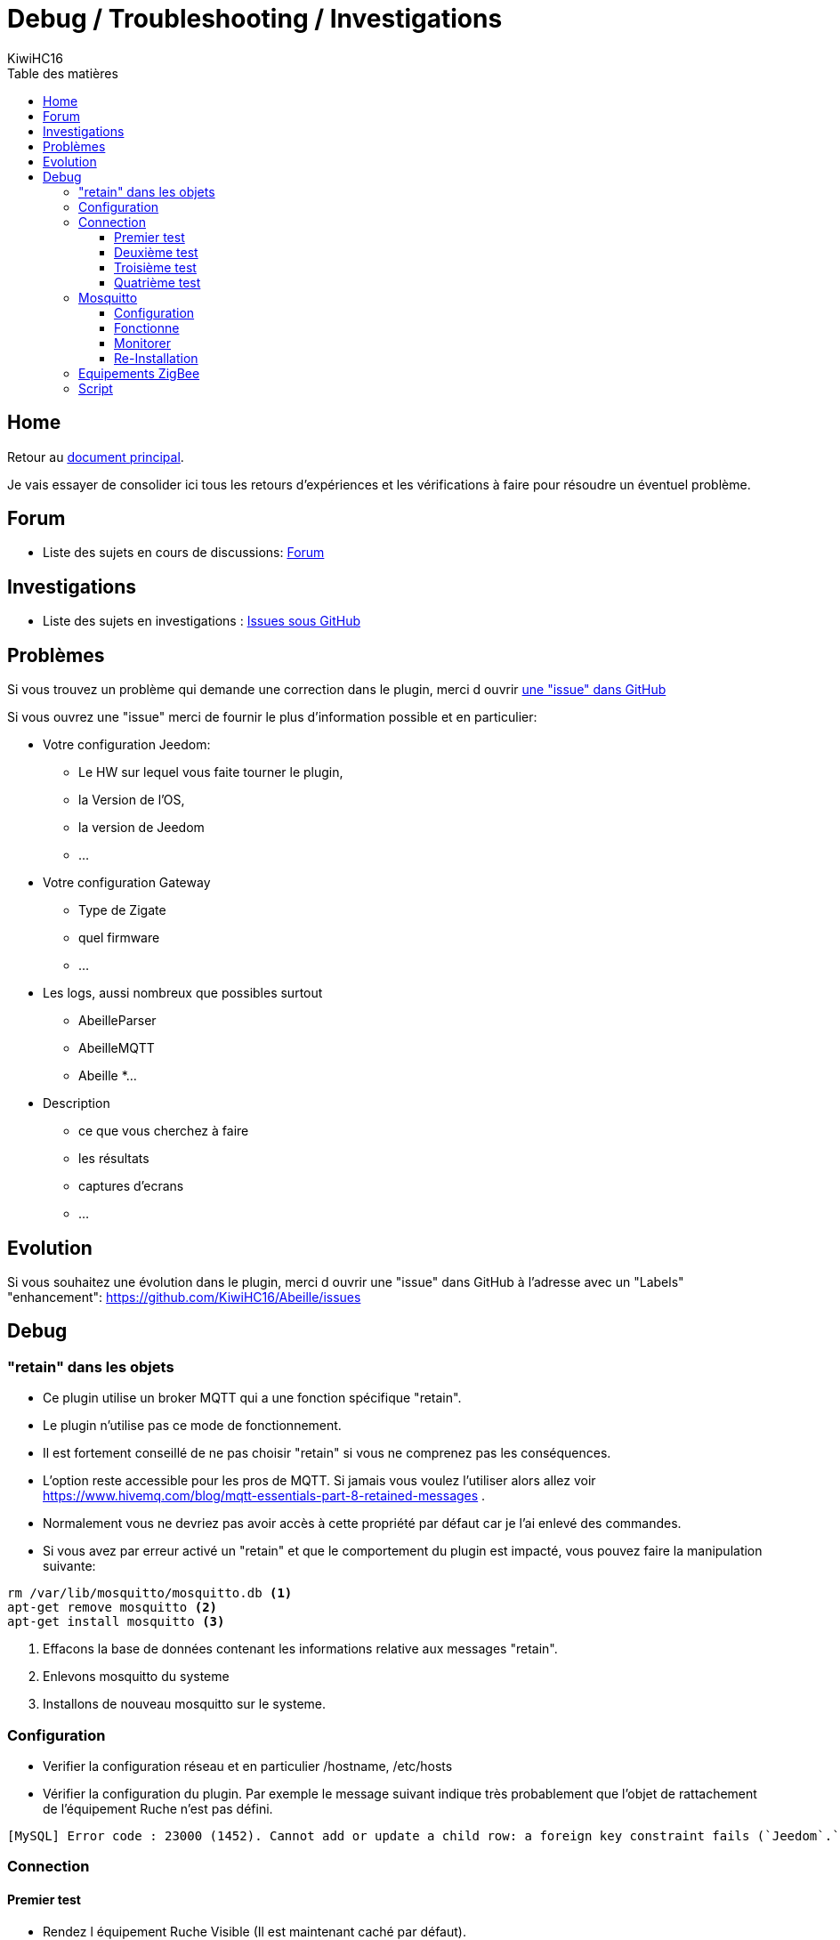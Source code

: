 = Debug / Troubleshooting / Investigations
KiwiHC16
:toc2:
:toclevels: 4
:toc-title: Table des matières
:imagesdir: ../images
:iconsdir: ../images/icons

== Home

Retour au link:index.html[document principal].

Je vais essayer de consolider ici tous les retours d'expériences et les vérifications à faire pour résoudre un éventuel problème.

== Forum

* Liste des sujets en cours de discussions: link:https://www.Jeedom.com/forum/viewtopic.php?f=59&t=33573&hilit=Abeille[Forum]

== Investigations

* Liste des sujets en investigations : link:https://github.com/KiwiHC16/Abeille/issues?utf8=✓&q=is%3Aissue[Issues sous GitHub]


== Problèmes

Si vous trouvez un problème qui demande une correction dans le plugin, merci d ouvrir link:https://github.com/KiwiHC16/Abeille/issues[une "issue" dans GitHub]

Si vous ouvrez une "issue" merci de fournir le plus d'information possible et en particulier:

- Votre configuration Jeedom:
* Le HW sur lequel vous faite tourner le plugin,
* la Version de l'OS,
* la version de Jeedom
* ...
- Votre configuration Gateway
* Type de Zigate
* quel firmware
* ...
- Les logs, aussi nombreux que possibles surtout
* AbeilleParser
* AbeilleMQTT
* Abeille
*...
- Description
* ce que vous cherchez à faire
* les résultats
* captures d'ecrans
* ...

== Evolution

Si vous souhaitez une évolution dans le plugin, merci d ouvrir une "issue" dans GitHub à l'adresse avec un "Labels" "enhancement": https://github.com/KiwiHC16/Abeille/issues


== Debug

=== "retain" dans les objets

* Ce plugin utilise un broker MQTT qui a une fonction spécifique "retain".
* Le plugin [underline]#n'utilise pas# ce mode de fonctionnement.
* [underline]#Il est fortement conseillé de ne pas choisir "retain"# si vous ne comprenez pas les conséquences.
* L'option reste accessible pour les pros de MQTT. Si jamais vous voulez l'utiliser alors allez voir https://www.hivemq.com/blog/mqtt-essentials-part-8-retained-messages .
* Normalement vous ne devriez pas avoir accès à cette propriété par défaut car je l'ai enlevé des commandes.
* Si vous avez par erreur activé un "retain" et que le comportement du plugin est impacté, vous pouvez faire la manipulation suivante:

----
rm /var/lib/mosquitto/mosquitto.db <1>
apt-get remove mosquitto <2>
apt-get install mosquitto <3>
----

<1> Effacons la base de données contenant les informations relative aux messages "retain".
<2> Enlevons mosquitto du systeme
<3> Installons de nouveau mosquitto sur le systeme.

=== Configuration

* Verifier la configuration réseau et en particulier /hostname, /etc/hosts
* Vérifier la configuration du plugin. Par exemple le message suivant indique très probablement que l'objet de rattachement de l'équipement Ruche n'est pas défini.


----
[MySQL] Error code : 23000 (1452). Cannot add or update a child row: a foreign key constraint fails (`Jeedom`.`eqLogic`, CONSTRAINT `fk_eqLogic_object1` FOREIGN KEY (`object_id`) REFERENCES `object` (`id`) ON DELETE SET NULL ON UPDATE CASCADE)
----

=== Connection

==== Premier test

* Rendez l équipement Ruche Visible (Il est maintenant caché par défaut).
* Dans l équipement ruche, appuyez sur le bouton "Version", vous devez récupérer la version logicielle dans le champ SW, la version de dev dans le champ SDK et les dates Last et Lasts Stamps doivent se mettre à jour à chaque fois. Si les dates se mettent à jour c'est que le dialogue Abeille-Zigate fonctionne dans les deux sens.

==== Deuxième test

* Vérifiez bien que vous n'avez pas plusieurs Plugins essayant d'utiliser le même port série (/dev/ttyUSBx).

==== Troisième test

* Tester la Zigate en ligne de commande

On envoie

----
stty -F/dev/ttyUSB0 115200 <1>
echo -ne '\x01\x02\x10\x49\x02\x10\x02\x14\xb0\xff\xfc\xfe\x02\x10\x03' > /dev/ttyUSB0 <2>
----

<1> On configure le port série
<2> On demande à la zigate de se mettre en inclusion.

(Cela peut être fait alors que le plugin est Zigate fonctionnent).

Cette commande demande à la Zigate de se mettre en Inclusion, vous devriez voir la LED bleu se mettre à clignoter et dans le log AbeilleParser vous devriez voir passer un message comme:


----
AbeilleParser 2018-02-28 04:21:32[DEBUG]-------------- 2018-02-28 04:21:32: protocolData size(20) message > 12 char
AbeilleParser 2018-02-28 04:21:32[DEBUG]Type: 8000 quality: 00
AbeilleParser 2018-02-28 04:21:32[DEBUG]type: 8000 (Status)(Not Processed)
AbeilleParser 2018-02-28 04:21:32[DEBUG]Length: 5
AbeilleParser 2018-02-28 04:21:32[DEBUG]Status: 00-(Success)
AbeilleParser 2018-02-28 04:21:32[DEBUG]SQN: b8
----

Si la LED bleue clignote cela confirme que le dialogue Abeille vers Zigate fonctionne.

PS: la configuration du port peu varier d'un système à l'autre donc il peut être nécesaire de jouer avec stty en rajoutant les arguments raw, cs8, -parenb et autres.

==== Quatrième test

Arretez le plugin Abeille. Lancer la commande dans un terminal (Ecoute):

----
cat /dev/ttyUSB0 | hexdump -vC
----

Dans un second terminal envoiyez la commande
----
stty -F/dev/ttyUSB0 115200
echo -ne '\x01\x02\x10\x49\x02\x10\x02\x14\xb0\xff\xfc\xfe\x02\x10\x03' > /dev/ttyUSB0
----

Dans le premier terminal (Ecoute) vous devriez voir passer du traffic comme:
----
www-data@Abeille:~/html/log$ cat /dev/ttyUSB0 | hexdump -vC
00000000  01 80 02 10 02 10 02 15  77 02 10 bb 02 10 49 02  |........w.....I.|
00000010  10 03 01 80 02 10 02 10  02 15 70 02 10 bc 02 10  |..........p.....|
----

Cela confirme Zigate vers Jeedom

=== Mosquitto

* Abeille utilise un broker mosquitto pour échanger des messages entre les modules logicielles.
* mosquitto est installé sur la machine par défaut lors de l'installation des dépendances, vous pouvez utiliser un autre broker, sur une autre machine si vous le souhaitez (pas testé)

==== Configuration

* La configuration générale du plugin propose les paramètres :
- Adresse du broker Mosquitto (peut être présent ailleurs sur le réseau)
- Port du serveur Mosquitto (1883 par défaut)
- Identifiant de Jeedom avec lequel il publiera sur le broker
- Il est possible d'ajouter un compte et mot de passe si la connexion le requiert.
- QoS à utiliser (par défaut 0).

==== Fonctionne
* Dans santé vous avez le plugin en alerte car mosquitto ne repond pas.
- Faites un 'ps -ef | grep mosquitto' pour voir si le process tourne.
- Lancez à la main mosquitto; Juste 'mosquitto' en ligne de commande.
- Lancez à la main mosquitto avec votre fichier de configuration en ligne de commande: 'mosquitto -c /etc/mosquitto/mosquitto.conf' (Corrigez les erreurs si il y a).
- Experience: après coupure de courant:
----
mosquitto -c /etc/mosquitto/mosquitto.conf
1516788158: Error: Success.
1516788158: Error: Couldn't open database.
----

la solution a été de supprimer la base de donnée et de réinstaller mosquitto:

----
rm /var/lib/mosquitto/mosquitto.db
apt-get remove mosquitto
apt-get install mosquitto
----

==== Monitorer

Monitorer les messages
----
mosquitto_sub -t "=" -v
----

==== Re-Installation
* Debian 8 sur VM
- Je viens d'installer le plugin Abeille sur une Debian 8 en VM x86 64.
- Impossible de lancer le demon.
- Même un /etc/init.d/mosquitto start à la main ne fonctionne pas.
- Après des recherches infructueuse je suis passé par synaptic (ssh root@machine -Y) et fait "reinstallé" de tous les modules mosquitto. Et maintenant cela fonctionne.


=== Equipements ZigBee

La ruche possede des commandes pour interroger les objets. Les deux principales sont ActiveEndPoint et SingleDescriptorRequest.

image:Capture_d_ecran_2018_02_06_a_17_33_19.png[]

Dans ActiveEndPoint mettre l'adresse de l'équipement dans le titre puis clic sur le bouton ActiveEndPoint.

Regardez dans la log AbeilleParser, vous devez voir passer la réponse. Par exemple pour une ampoule IKEA:
----
AbeilleParser: 2018-02-06 17:40:16[DEBUG]-------------- 2018-02-06 17:40:16: protocolData
AbeilleParser: 2018-02-06 17:40:16[DEBUG]message > 12 char
AbeilleParser: 2018-02-06 17:40:16[DEBUG]Type: 8045 quality: 93
AbeilleParser: 2018-02-06 17:40:16[DEBUG]type: 8045 (Active Endpoints Response)(Not Processed)
AbeilleParser: 2018-02-06 17:40:16[DEBUG]SQN : da
AbeilleParser: 2018-02-06 17:40:16[DEBUG]Status : 00
AbeilleParser: 2018-02-06 17:40:16[DEBUG]Short Address : 6e1b
AbeilleParser: 2018-02-06 17:40:16[DEBUG]Endpoint Count : 01
AbeilleParser: 2018-02-06 17:40:16[DEBUG]Endpoint List :
AbeilleParser: 2018-02-06 17:40:16[DEBUG]Endpoint : 01
----

Il y a, dans ce cas, une seul EndPoint à l'adresse "01" (Donné par les lignes suivant "Endpoint List").

Faire de même pour SingleDescriptorRequest en ajoutant le EndPoint voulu dans le champ Message.

----
AbeilleParser: 2018-02-06 17:42:25[DEBUG]-------------- 2018-02-06 17:42:25: protocolData
AbeilleParser: 2018-02-06 17:42:25[DEBUG]message > 12 char
AbeilleParser: 2018-02-06 17:42:25[DEBUG]Type: 8000 quality: 00
AbeilleParser: 2018-02-06 17:42:25[DEBUG]type: 8000 (Status)(Not Processed)
AbeilleParser: 2018-02-06 17:42:25[DEBUG]Length: 5
AbeilleParser: 2018-02-06 17:42:25[DEBUG]Status: 00-(Success)
AbeilleParser: 2018-02-06 17:42:25[DEBUG]SQN: db
AbeilleParser: 2018-02-06 17:42:25[DEBUG]-------------- 2018-02-06 17:42:25: protocolData
AbeilleParser: 2018-02-06 17:42:25[DEBUG]message > 12 char
AbeilleParser: 2018-02-06 17:42:25[DEBUG]Type: 8043 quality: 93
AbeilleParser: 2018-02-06 17:42:25[DEBUG]Type: 8043 (Simple Descriptor Response)(Not Processed)
AbeilleParser: 2018-02-06 17:42:25[DEBUG]SQN : db
AbeilleParser: 2018-02-06 17:42:25[DEBUG]Status : 00
AbeilleParser: 2018-02-06 17:42:25[DEBUG]Short Address : 6e1b
AbeilleParser: 2018-02-06 17:42:25[DEBUG]Length : 20
AbeilleParser: 2018-02-06 17:42:25[DEBUG]endpoint : 01
AbeilleParser: 2018-02-06 17:42:25[DEBUG]profile : c05e
AbeilleParser: 2018-02-06 17:42:25[DEBUG]deviceId : 0100
AbeilleParser: 2018-02-06 17:42:25[DEBUG]bitField : 02
AbeilleParser: 2018-02-06 17:42:25[DEBUG]InClusterCount : 08
AbeilleParser: 2018-02-06 17:42:25[DEBUG]In cluster: 0000 - General: Basic
AbeilleParser: 2018-02-06 17:42:25[DEBUG]In cluster: 0003 - General: Identify
AbeilleParser: 2018-02-06 17:42:25[DEBUG]In cluster: 0004 - General: Groups
AbeilleParser: 2018-02-06 17:42:25[DEBUG]In cluster: 0005 - General: Scenes
AbeilleParser: 2018-02-06 17:42:25[DEBUG]In cluster: 0006 - General: On/Off
AbeilleParser: 2018-02-06 17:42:25[DEBUG]In cluster: 0008 - General: Level Control
AbeilleParser: 2018-02-06 17:42:25[DEBUG]In cluster: 0B05 - Misc: Diagnostics
AbeilleParser: 2018-02-06 17:42:25[DEBUG]In cluster: 1000 - ZLL: Commissioning
AbeilleParser: 2018-02-06 17:42:25[DEBUG]OutClusterCount : 04
AbeilleParser: 2018-02-06 17:42:25[DEBUG]Out cluster: 0000 - General: Basic
AbeilleParser: 2018-02-06 17:42:25[DEBUG]Out cluster: 0003 - General: Identify
AbeilleParser: 2018-02-06 17:42:25[DEBUG]Out cluster: 0004 - General: Groups
AbeilleParser: 2018-02-06 17:42:25[DEBUG]Out cluster: 0005 - General: Scenes
----

Nous avons maintenant les clusters supportés par cet objet sur son endpoint 01.





=== Script

Dans Abeille/resources/AbeilleDeamon/Debug, vous trouverez le script verification.sh.
L'execution permet de tester, vérifier et donner des infos qui sont souvent interessantes pour des problème de base. Ce script n'est pas forcement bien maintenu alors les résultats ne sont pas forcement fiables.
